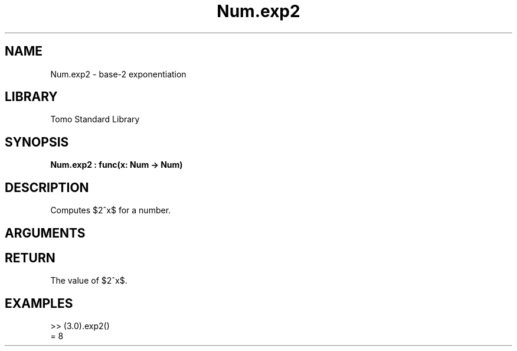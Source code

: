 '\" t
.\" Copyright (c) 2025 Bruce Hill
.\" All rights reserved.
.\"
.TH Num.exp2 3 2025-04-21 "Tomo man-pages"
.SH NAME
Num.exp2 \- base-2 exponentiation
.SH LIBRARY
Tomo Standard Library
.SH SYNOPSIS
.nf
.BI Num.exp2\ :\ func(x:\ Num\ ->\ Num)
.fi
.SH DESCRIPTION
Computes $2^x$ for a number.


.SH ARGUMENTS

.TS
allbox;
lb lb lbx lb
l l l l.
Name	Type	Description	Default
x	Num	The exponent. 	-
.TE
.SH RETURN
The value of $2^x$.

.SH EXAMPLES
.EX
>> (3.0).exp2()
= 8
.EE

